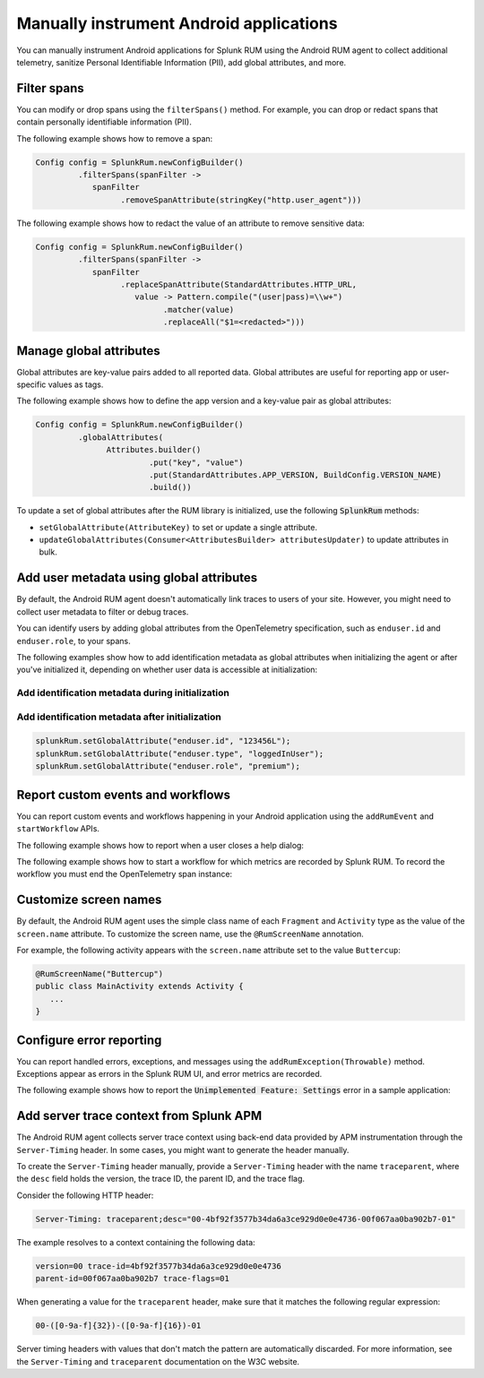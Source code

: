 .. _manual-android-instrumentation:

*******************************************************************************
Manually instrument Android applications
*******************************************************************************

.. meta::
   :description: Manually instrument Android applications for Splunk RUM using the Android RUM agent to collect additional telemetry, sanitize Personal Identifiable Information (PII), add global attributes, and more.

You can manually instrument Android applications for Splunk RUM using the Android RUM agent to collect additional telemetry, sanitize Personal Identifiable Information (PII), add global attributes, and more.

.. _android-rum-span-filtering:

Filter spans
======================================

You can modify or drop spans using the ``filterSpans()`` method. For example, you can drop or redact spans that contain personally identifiable information (PII).

The following example shows how to remove a span:

.. code-block:: java

   Config config = SplunkRum.newConfigBuilder()
            .filterSpans(spanFilter ->
               spanFilter
                     .removeSpanAttribute(stringKey("http.user_agent")))

The following example shows how to redact the value of an attribute to remove sensitive data:

.. code-block:: java

   Config config = SplunkRum.newConfigBuilder()
            .filterSpans(spanFilter ->
               spanFilter 
                     .replaceSpanAttribute(StandardAttributes.HTTP_URL,
                        value -> Pattern.compile("(user|pass)=\\w+")
                              .matcher(value)
                              .replaceAll("$1=<redacted>")))

.. _android-rum-attributes:

Manage global attributes
======================================

Global attributes are key-value pairs added to all reported data. Global attributes are useful for reporting app or user-specific values as tags.

The following example shows how to define the app version and a key-value pair as global attributes:

.. code-block:: java

   Config config = SplunkRum.newConfigBuilder()
            .globalAttributes(
                  Attributes.builder()
                           .put("key", "value")
                           .put(StandardAttributes.APP_VERSION, BuildConfig.VERSION_NAME)
                           .build())

To update a set of global attributes after the RUM library is initialized, use the following :code:`SplunkRum` methods:

- ``setGlobalAttribute(AttributeKey)`` to set or update a single attribute.
- ``updateGlobalAttributes(Consumer<AttributesBuilder> attributesUpdater)`` to update attributes in bulk.

.. _android-rum-identify-users:

Add user metadata using global attributes
=============================================

By default, the Android RUM agent doesn't automatically link traces to users of your site. However, you might need to collect user metadata to filter or debug traces.

You can identify users by adding global attributes from the OpenTelemetry specification, such as ``enduser.id`` and ``enduser.role``, to your spans.

The following examples show how to add identification metadata as global attributes when initializing the agent or after you've initialized it, depending on whether user data is accessible at initialization:

Add identification metadata during initialization
--------------------------------------------------

.. code-block:: java
   :emphasize-lines: 5

   Config config = SplunkRum.newConfigBuilder()
            .globalAttributes(
                  Attributes.builder()
                           // Adds existing userId
                           .put("enduser.id", "user-id-123456")
                           .build())

Add identification metadata after initialization
--------------------------------------------------

.. code-block:: java

   splunkRum.setGlobalAttribute("enduser.id", "123456L");
   splunkRum.setGlobalAttribute("enduser.type", "loggedInUser");
   splunkRum.setGlobalAttribute("enduser.role", "premium");

.. _android-rum-custom-events:

Report custom events and workflows
======================================

You can report custom events and workflows happening in your Android application using the ``addRumEvent`` and ``startWorkflow`` APIs.

The following example shows how to report when a user closes a help dialog:

.. code-block:: java
   :emphasize-lines: 7

   public Dialog onCreateDialog(Bundle savedInstanceState) {
      LayoutInflater inflater = LayoutInflater.from(activity);
      View alertView = inflater.inflate(R.layout.sample_mail_dialog, null);
      AlertDialog.Builder builder = new AlertDialog.Builder(activity);
      builder.setView(alertView)
               .setNegativeButton(R.string.cancel, (dialog, id) ->
                  // Record a simple "zero duration" span with the provided name and attributes
                     SplunkRum.getInstance().addRumEvent("User Rejected Help", HELPER_ATTRIBUTES));
      return builder.create();
   }

The following example shows how to start a workflow for which metrics are recorded by Splunk RUM. To record the workflow you must end the OpenTelemetry span instance:

.. code-block:: java
   :emphasize-lines: 3,12

   binding.buttonWork.setOnClickListener(v -> {
      Span hardWorker =
            SplunkRum.getInstance().startWorkflow("Main thread working hard");
      try {
         Random random = new Random();
         long startTime = System.currentTimeMillis();
         while (true) {
            random.nextDouble();
            if (System.currentTimeMillis() - startTime > 20_000) {
               break;
            }
         }
      } finally {
        hardWorker.end();
      }
   });

.. _android-rum-customize-screen-names:

Customize screen names
=====================================

By default, the Android RUM agent uses the simple class name of each ``Fragment`` and ``Activity`` type as the value of the ``screen.name`` attribute. To customize the screen name, use the ``@RumScreenName`` annotation.

For example, the following activity appears with the ``screen.name`` attribute set to the value ``Buttercup``:

.. code-block:: java

   @RumScreenName("Buttercup")
   public class MainActivity extends Activity {
      ...
   }

.. _android-rum-error-reporting:

Configure error reporting
======================================

You can report handled errors, exceptions, and messages using the ``addRumException(Throwable)`` method. Exceptions appear as errors in the Splunk RUM UI, and error metrics are recorded.

The following example shows how to report the :code:`Unimplemented Feature: Settings` error in a sample application:

.. code-block:: java
   :emphasize-lines: 5,6,7

   public boolean onOptionsItemSelected(MenuItem item) {
      int id = item.getItemId();
      if (id == R.id.action_settings) {
         SplunkRum.getInstance()
            .addRumException(
               new UnsupportedOperationException("Unimplemented Feature: Settings"),
               SETTINGS_FEATURE_ATTRIBUTES);
         return true;
      }
      return super.onOptionsItemSelected(item);
   }

.. _android-server-trace-context:

Add server trace context from Splunk APM
==========================================

The Android RUM agent collects server trace context using back-end data provided by APM instrumentation through the ``Server-Timing`` header. In some cases, you might want to generate the header manually.

To create the ``Server-Timing`` header manually, provide a ``Server-Timing`` header with the name ``traceparent``, where the ``desc`` field holds the version, the trace ID, the parent ID, and the trace flag. 

Consider the following HTTP header:

.. code-block:: shell
   
   Server-Timing: traceparent;desc="00-4bf92f3577b34da6a3ce929d0e0e4736-00f067aa0ba902b7-01"

The example resolves to a context containing the following data:

.. code-block:: shell

   version=00 trace-id=4bf92f3577b34da6a3ce929d0e0e4736
   parent-id=00f067aa0ba902b7 trace-flags=01

When generating a value for the ``traceparent`` header, make sure that it matches the following regular expression:

.. code-block:: shell
   
   00-([0-9a-f]{32})-([0-9a-f]{16})-01

Server timing headers with values that don't match the pattern are automatically discarded. For more information, see the ``Server-Timing`` and ``traceparent`` documentation on the W3C website.
